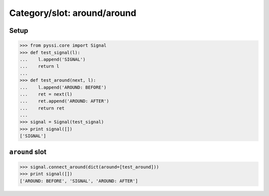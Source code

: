 ----------------------------
Category/slot: around/around
----------------------------

Setup
======
>>> from pyssi.core import Signal
>>> def test_signal(l):
...    l.append('SIGNAL')
...    return l
... 
>>> def test_around(next, l):
...    l.append('AROUND: BEFORE')
...    ret = next(l)
...    ret.append('AROUND: AFTER')
...    return ret
... 
>>> signal = Signal(test_signal)
>>> print signal([])
['SIGNAL']

``around`` slot
================
>>> signal.connect_around(dict(around=[test_around]))
>>> print signal([])
['AROUND: BEFORE', 'SIGNAL', 'AROUND: AFTER']

